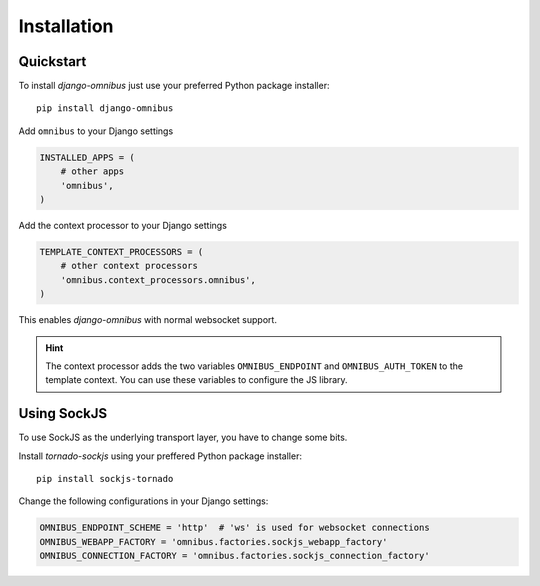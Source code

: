 .. _server-installation:

Installation
============

Quickstart
----------

To install `django-omnibus` just use your preferred Python package installer::

    pip install django-omnibus

Add ``omnibus`` to your Django settings

.. code-block:: python

    INSTALLED_APPS = (
        # other apps
        'omnibus',
    )

Add the context processor to your Django settings

.. code-block:: python

    TEMPLATE_CONTEXT_PROCESSORS = (
        # other context processors
        'omnibus.context_processors.omnibus',
    )

This enables `django-omnibus` with normal websocket support.

.. hint::

    The context processor adds the two variables ``OMNIBUS_ENDPOINT`` and
    ``OMNIBUS_AUTH_TOKEN`` to the template context. You can use these variables
    to configure the JS library.

Using SockJS
------------

To use SockJS as the underlying transport layer, you have to change some bits.

Install `tornado-sockjs` using your preffered Python package installer::

    pip install sockjs-tornado

Change the following configurations in your Django settings:

.. code-block:: python

    OMNIBUS_ENDPOINT_SCHEME = 'http'  # 'ws' is used for websocket connections
    OMNIBUS_WEBAPP_FACTORY = 'omnibus.factories.sockjs_webapp_factory'
    OMNIBUS_CONNECTION_FACTORY = 'omnibus.factories.sockjs_connection_factory'
